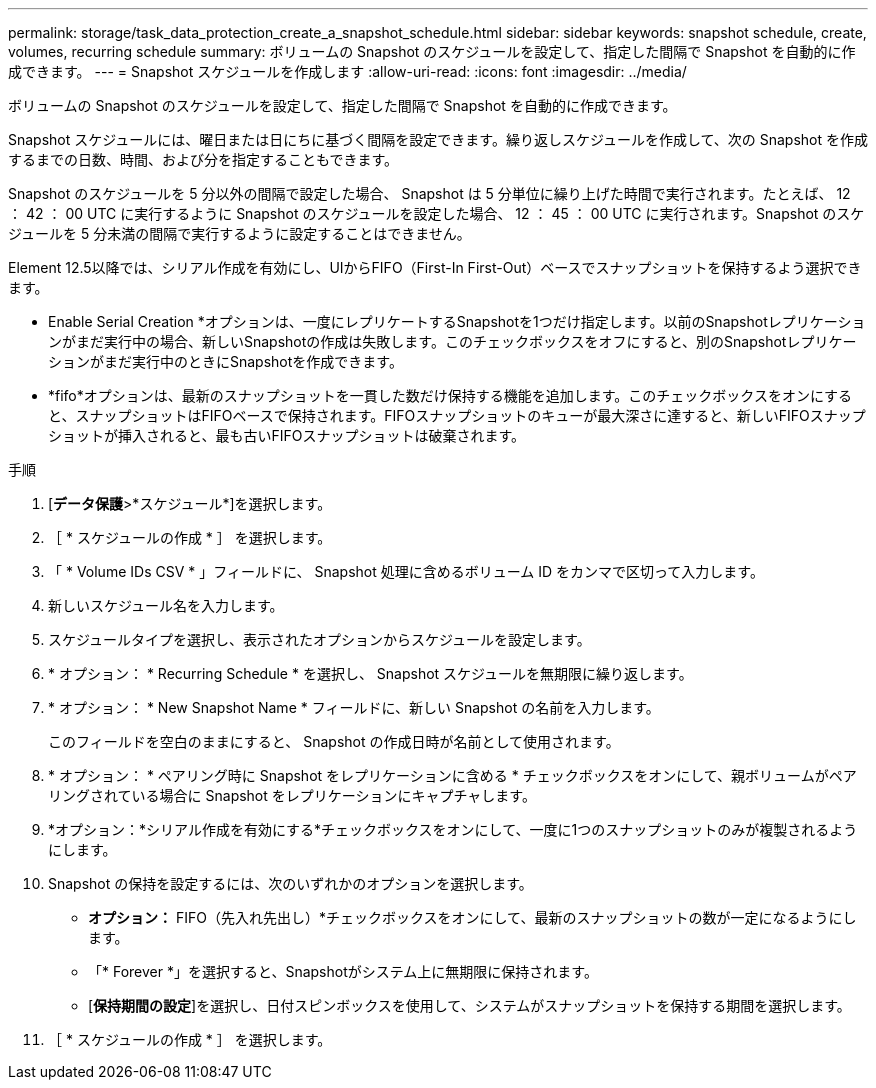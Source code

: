 ---
permalink: storage/task_data_protection_create_a_snapshot_schedule.html 
sidebar: sidebar 
keywords: snapshot schedule, create, volumes, recurring schedule 
summary: ボリュームの Snapshot のスケジュールを設定して、指定した間隔で Snapshot を自動的に作成できます。 
---
= Snapshot スケジュールを作成します
:allow-uri-read: 
:icons: font
:imagesdir: ../media/


[role="lead"]
ボリュームの Snapshot のスケジュールを設定して、指定した間隔で Snapshot を自動的に作成できます。

Snapshot スケジュールには、曜日または日にちに基づく間隔を設定できます。繰り返しスケジュールを作成して、次の Snapshot を作成するまでの日数、時間、および分を指定することもできます。

Snapshot のスケジュールを 5 分以外の間隔で設定した場合、 Snapshot は 5 分単位に繰り上げた時間で実行されます。たとえば、 12 ： 42 ： 00 UTC に実行するように Snapshot のスケジュールを設定した場合、 12 ： 45 ： 00 UTC に実行されます。Snapshot のスケジュールを 5 分未満の間隔で実行するように設定することはできません。

Element 12.5以降では、シリアル作成を有効にし、UIからFIFO（First-In First-Out）ベースでスナップショットを保持するよう選択できます。

* Enable Serial Creation *オプションは、一度にレプリケートするSnapshotを1つだけ指定します。以前のSnapshotレプリケーションがまだ実行中の場合、新しいSnapshotの作成は失敗します。このチェックボックスをオフにすると、別のSnapshotレプリケーションがまだ実行中のときにSnapshotを作成できます。
* *fifo*オプションは、最新のスナップショットを一貫した数だけ保持する機能を追加します。このチェックボックスをオンにすると、スナップショットはFIFOベースで保持されます。FIFOスナップショットのキューが最大深さに達すると、新しいFIFOスナップショットが挿入されると、最も古いFIFOスナップショットは破棄されます。


.手順
. [*データ保護*>*スケジュール*]を選択します。
. ［ * スケジュールの作成 * ］ を選択します。
. 「 * Volume IDs CSV * 」フィールドに、 Snapshot 処理に含めるボリューム ID をカンマで区切って入力します。
. 新しいスケジュール名を入力します。
. スケジュールタイプを選択し、表示されたオプションからスケジュールを設定します。
. * オプション： * Recurring Schedule * を選択し、 Snapshot スケジュールを無期限に繰り返します。
. * オプション： * New Snapshot Name * フィールドに、新しい Snapshot の名前を入力します。
+
このフィールドを空白のままにすると、 Snapshot の作成日時が名前として使用されます。

. * オプション： * ペアリング時に Snapshot をレプリケーションに含める * チェックボックスをオンにして、親ボリュームがペアリングされている場合に Snapshot をレプリケーションにキャプチャします。
. *オプション：*シリアル作成を有効にする*チェックボックスをオンにして、一度に1つのスナップショットのみが複製されるようにします。
. Snapshot の保持を設定するには、次のいずれかのオプションを選択します。
+
** *オプション：* FIFO（先入れ先出し）*チェックボックスをオンにして、最新のスナップショットの数が一定になるようにします。
** 「* Forever *」を選択すると、Snapshotがシステム上に無期限に保持されます。
** [*保持期間の設定*]を選択し、日付スピンボックスを使用して、システムがスナップショットを保持する期間を選択します。


. ［ * スケジュールの作成 * ］ を選択します。

